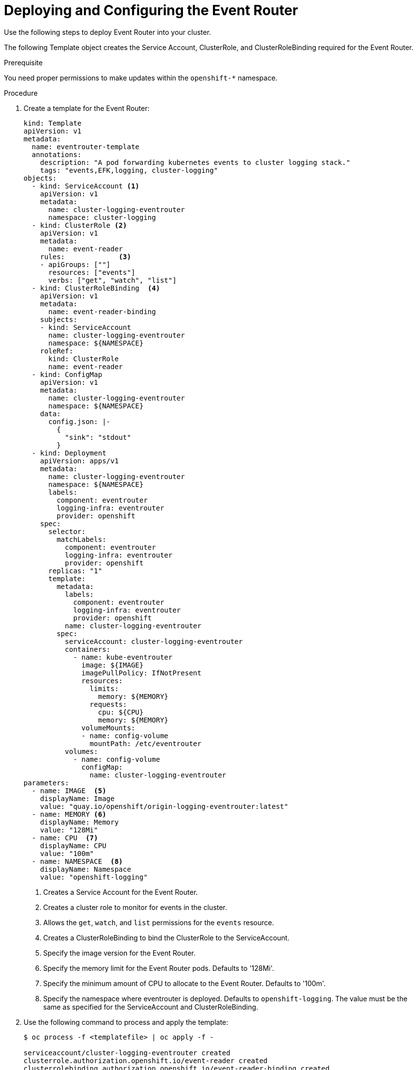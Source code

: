 // Module included in the following assemblies:
//
// * logging/efk-logging-eventrouter.adoc

[id='efk-logging-eventrouter-deploy-{context}']
= Deploying and Configuring the Event Router

Use the following steps to deploy Event Router into your cluster.

The following Template object creates the Service Account, ClusterRole, and ClusterRoleBinding required for the Event Router.

.Prerequisite

You need proper permissions to make updates within the `openshift-*` namespace.

.Procedure

. Create a template for the Event Router: 
+
[source,yaml]
----
kind: Template
apiVersion: v1
metadata:
  name: eventrouter-template
  annotations:
    description: "A pod forwarding kubernetes events to cluster logging stack."
    tags: "events,EFK,logging, cluster-logging"
objects:
  - kind: ServiceAccount <1>
    apiVersion: v1
    metadata:
      name: cluster-logging-eventrouter
      namespace: cluster-logging
  - kind: ClusterRole <2>
    apiVersion: v1
    metadata:
      name: event-reader
    rules:             <3>
    - apiGroups: [""]
      resources: ["events"]
      verbs: ["get", "watch", "list"]
  - kind: ClusterRoleBinding  <4>
    apiVersion: v1
    metadata:
      name: event-reader-binding
    subjects:
    - kind: ServiceAccount
      name: cluster-logging-eventrouter
      namespace: ${NAMESPACE}
    roleRef:
      kind: ClusterRole
      name: event-reader
  - kind: ConfigMap
    apiVersion: v1
    metadata:
      name: cluster-logging-eventrouter
      namespace: ${NAMESPACE}
    data:
      config.json: |-
        {
          "sink": "stdout"
        }
  - kind: Deployment
    apiVersion: apps/v1
    metadata:
      name: cluster-logging-eventrouter
      namespace: ${NAMESPACE}
      labels:
        component: eventrouter
        logging-infra: eventrouter
        provider: openshift
    spec:
      selector:
        matchLabels:
          component: eventrouter
          logging-infra: eventrouter
          provider: openshift
      replicas: "1"
      template:
        metadata:
          labels:
            component: eventrouter
            logging-infra: eventrouter
            provider: openshift
          name: cluster-logging-eventrouter
        spec:
          serviceAccount: cluster-logging-eventrouter
          containers:
            - name: kube-eventrouter
              image: ${IMAGE}
              imagePullPolicy: IfNotPresent
              resources:
                limits:
                  memory: ${MEMORY}
                requests:
                  cpu: ${CPU}
                  memory: ${MEMORY}
              volumeMounts:
              - name: config-volume
                mountPath: /etc/eventrouter
          volumes:
            - name: config-volume
              configMap:
                name: cluster-logging-eventrouter
parameters:
  - name: IMAGE  <5>
    displayName: Image
    value: "quay.io/openshift/origin-logging-eventrouter:latest"
  - name: MEMORY <6>
    displayName: Memory
    value: "128Mi"
  - name: CPU  <7>
    displayName: CPU
    value: "100m"
  - name: NAMESPACE  <8>
    displayName: Namespace
    value: "openshift-logging"
----
<1> Creates a Service Account for the Event Router.
<2> Creates a cluster role to monitor for events in the cluster.
<3> Allows the `get`, `watch`, and `list` permissions for the `events` resource.
<4> Creates a ClusterRoleBinding to bind the ClusterRole to the ServiceAccount.
<5> Specify the image version for the Event Router.
<6> Specify the memory limit for the Event Router pods. Defaults to '128Mi'.
<7> Specify the minimum amount of CPU to allocate to the Event Router. Defaults to '100m'.
<8> Specify the namespace where eventrouter is deployed. Defaults to `openshift-logging`. The value must be the same as specified for the ServiceAccount and ClusterRoleBinding.

. Use the following command to process and apply the template:
+
----
$ oc process -f <templatefile> | oc apply -f -

serviceaccount/cluster-logging-eventrouter created
clusterrole.authorization.openshift.io/event-reader created
clusterrolebinding.authorization.openshift.io/event-reader-binding created
configmap/cluster-logging-eventrouter created
deployment.apps/cluster-logging-eventrouter created

----
